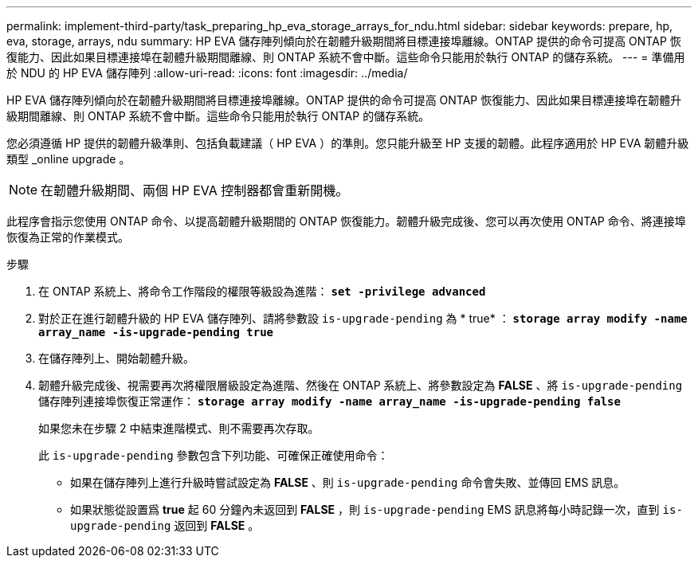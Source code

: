 ---
permalink: implement-third-party/task_preparing_hp_eva_storage_arrays_for_ndu.html 
sidebar: sidebar 
keywords: prepare, hp, eva, storage, arrays, ndu 
summary: HP EVA 儲存陣列傾向於在韌體升級期間將目標連接埠離線。ONTAP 提供的命令可提高 ONTAP 恢復能力、因此如果目標連接埠在韌體升級期間離線、則 ONTAP 系統不會中斷。這些命令只能用於執行 ONTAP 的儲存系統。 
---
= 準備用於 NDU 的 HP EVA 儲存陣列
:allow-uri-read: 
:icons: font
:imagesdir: ../media/


[role="lead"]
HP EVA 儲存陣列傾向於在韌體升級期間將目標連接埠離線。ONTAP 提供的命令可提高 ONTAP 恢復能力、因此如果目標連接埠在韌體升級期間離線、則 ONTAP 系統不會中斷。這些命令只能用於執行 ONTAP 的儲存系統。

您必須遵循 HP 提供的韌體升級準則、包括負載建議（ HP EVA ）的準則。您只能升級至 HP 支援的韌體。此程序適用於 HP EVA 韌體升級類型 _online upgrade 。

[NOTE]
====
在韌體升級期間、兩個 HP EVA 控制器都會重新開機。

====
此程序會指示您使用 ONTAP 命令、以提高韌體升級期間的 ONTAP 恢復能力。韌體升級完成後、您可以再次使用 ONTAP 命令、將連接埠恢復為正常的作業模式。

.步驟
. 在 ONTAP 系統上、將命令工作階段的權限等級設為進階： *`set -privilege advanced`*
. 對於正在進行韌體升級的 HP EVA 儲存陣列、請將參數設 `is-upgrade-pending` 為 * true* ： *`storage array modify -name array_name -is-upgrade-pending true`*
. 在儲存陣列上、開始韌體升級。
. 韌體升級完成後、視需要再次將權限層級設定為進階、然後在 ONTAP 系統上、將參數設定為 *FALSE* 、將 `is-upgrade-pending` 儲存陣列連接埠恢復正常運作： *`storage array modify -name array_name -is-upgrade-pending false`*
+
如果您未在步驟 2 中結束進階模式、則不需要再次存取。

+
此 `is-upgrade-pending` 參數包含下列功能、可確保正確使用命令：

+
** 如果在儲存陣列上進行升級時嘗試設定為 *FALSE* 、則 `is-upgrade-pending` 命令會失敗、並傳回 EMS 訊息。
** 如果狀態從設置爲 *true* 起 60 分鐘內未返回到 *FALSE* ，則 `is-upgrade-pending` EMS 訊息將每小時記錄一次，直到 `is-upgrade-pending` 返回到 *FALSE* 。



